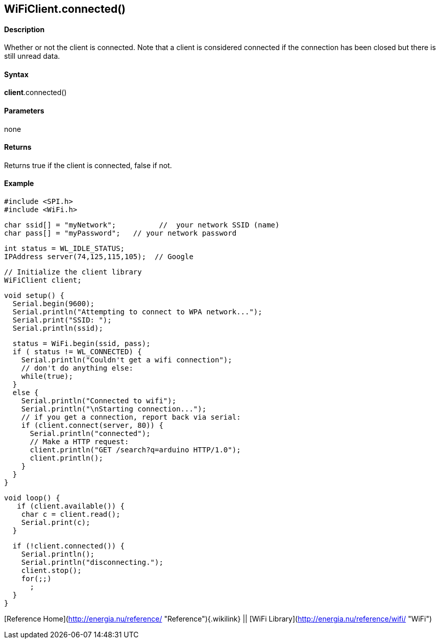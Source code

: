 *WiFiClient*.connected()
------------------------

#### Description

Whether or not the client is connected. Note that a client is considered
connected if the connection has been closed but there is still unread
data.

#### Syntax

*client*.connected()

#### Parameters

none

#### Returns

Returns true if the client is connected, false if not.

#### Example

    #include <SPI.h>
    #include <WiFi.h>

    char ssid[] = "myNetwork";          //  your network SSID (name) 
    char pass[] = "myPassword";   // your network password

    int status = WL_IDLE_STATUS;
    IPAddress server(74,125,115,105);  // Google

    // Initialize the client library
    WiFiClient client;

    void setup() {
      Serial.begin(9600);
      Serial.println("Attempting to connect to WPA network...");
      Serial.print("SSID: ");
      Serial.println(ssid);

      status = WiFi.begin(ssid, pass);
      if ( status != WL_CONNECTED) { 
        Serial.println("Couldn't get a wifi connection");
        // don't do anything else:
        while(true);
      } 
      else {
        Serial.println("Connected to wifi");
        Serial.println("\nStarting connection...");
        // if you get a connection, report back via serial:
        if (client.connect(server, 80)) {
          Serial.println("connected");
          // Make a HTTP request:
          client.println("GET /search?q=arduino HTTP/1.0");
          client.println();
        }
      }
    }

    void loop() {
       if (client.available()) {
        char c = client.read();
        Serial.print(c);
      }

      if (!client.connected()) {
        Serial.println();
        Serial.println("disconnecting.");
        client.stop();
        for(;;)
          ;
      }
    }

[Reference Home](http://energia.nu/reference/ "Reference"){.wikilink} ||
[WiFi Library](http://energia.nu/reference/wifi/ "WiFi")
